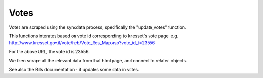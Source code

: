 =====
Votes
=====

Votes are scraped using the syncdata process, specifically the "update_votes" function.

This functions interates based on vote id corresponding to knesset's vote page, e.g. http://www.knesset.gov.il/vote/heb/Vote_Res_Map.asp?vote_id_t=23556

For the above URL, the vote id is 23556.

We then scrape all the relevant data from that html page, and connect to related objects.

See also the Bills documentation - it updates some data in votes.